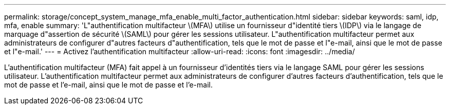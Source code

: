 ---
permalink: storage/concept_system_manage_mfa_enable_multi_factor_authentication.html 
sidebar: sidebar 
keywords: saml, idp, mfa, enable 
summary: 'L"authentification multifacteur \(MFA\) utilise un fournisseur d"identité tiers \(IDP\) via le langage de marquage d"assertion de sécurité \(SAML\) pour gérer les sessions utilisateur. L"authentification multifacteur permet aux administrateurs de configurer d"autres facteurs d"authentification, tels que le mot de passe et l"e-mail, ainsi que le mot de passe et l"e-mail.' 
---
= Activez l'authentification multifacteur
:allow-uri-read: 
:icons: font
:imagesdir: ../media/


[role="lead"]
L'authentification multifacteur (MFA) fait appel à un fournisseur d'identités tiers via le langage SAML pour gérer les sessions utilisateur. L'authentification multifacteur permet aux administrateurs de configurer d'autres facteurs d'authentification, tels que le mot de passe et l'e-mail, ainsi que le mot de passe et l'e-mail.
